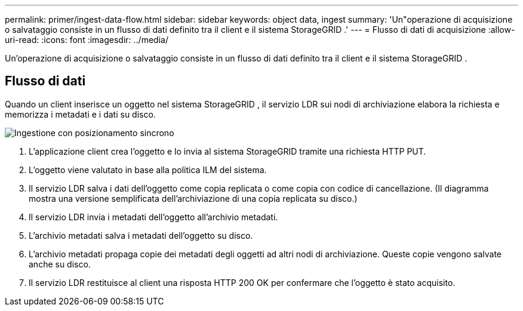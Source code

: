 ---
permalink: primer/ingest-data-flow.html 
sidebar: sidebar 
keywords: object data, ingest 
summary: 'Un"operazione di acquisizione o salvataggio consiste in un flusso di dati definito tra il client e il sistema StorageGRID .' 
---
= Flusso di dati di acquisizione
:allow-uri-read: 
:icons: font
:imagesdir: ../media/


[role="lead"]
Un'operazione di acquisizione o salvataggio consiste in un flusso di dati definito tra il client e il sistema StorageGRID .



== Flusso di dati

Quando un client inserisce un oggetto nel sistema StorageGRID , il servizio LDR sui nodi di archiviazione elabora la richiesta e memorizza i metadati e i dati su disco.

image::../media/ingest_data_flow.png[Ingestione con posizionamento sincrono]

. L'applicazione client crea l'oggetto e lo invia al sistema StorageGRID tramite una richiesta HTTP PUT.
. L'oggetto viene valutato in base alla politica ILM del sistema.
. Il servizio LDR salva i dati dell'oggetto come copia replicata o come copia con codice di cancellazione.  (Il diagramma mostra una versione semplificata dell'archiviazione di una copia replicata su disco.)
. Il servizio LDR invia i metadati dell'oggetto all'archivio metadati.
. L'archivio metadati salva i metadati dell'oggetto su disco.
. L'archivio metadati propaga copie dei metadati degli oggetti ad altri nodi di archiviazione.  Queste copie vengono salvate anche su disco.
. Il servizio LDR restituisce al client una risposta HTTP 200 OK per confermare che l'oggetto è stato acquisito.

